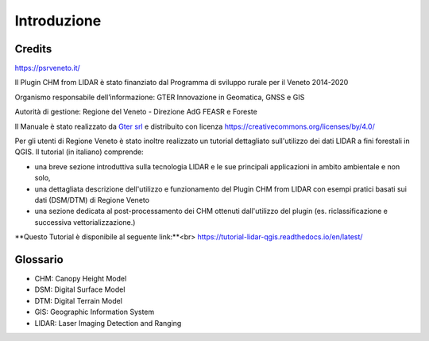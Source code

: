 Introduzione
==================

Credits
------------------------------------------

.. image:: img/4ISTITUZIONALI.png
https://psrveneto.it/


Il Plugin CHM from LIDAR è stato finanziato dal Programma di sviluppo rurale per il Veneto 2014-2020 

Organismo responsabile dell’informazione: GTER Innovazione in Geomatica, GNSS e GIS 

Autorità di gestione: Regione del Veneto - Direzione AdG FEASR e Foreste 



Il Manuale è stato realizzato da `Gter srl`_  e distribuito con licenza https://creativecommons.org/licenses/by/4.0/

Per gli utenti di Regione Veneto è stato inoltre realizzato un tutorial dettagliato sull'utilizzo dei dati LIDAR a fini forestali in QGIS. Il tutorial (in italiano) comprende:

* una breve sezione introduttiva sulla tecnologia LIDAR e le sue principali applicazioni in ambito ambientale e non solo, 
* una dettagliata descrizione dell'utilizzo e funzionamento del Plugin CHM from LIDAR con esempi pratici basati sui dati (DSM/DTM) di Regione Veneto
* una sezione dedicata al post-processamento dei CHM ottenuti dall'utilizzo del plugin (es. riclassificazione e successiva vettorializzazione.)

**Questo Tutorial è disponibile al seguente link:**<br>
https://tutorial-lidar-qgis.readthedocs.io/en/latest/

Glossario
------------------------------------------

* CHM: Canopy Height Model
* DSM: Digital Surface Model
* DTM: Digital Terrain Model
* GIS: Geographic Information System
* LIDAR: Laser Imaging Detection and Ranging









.. _Gter srl: https://www.gter.it
